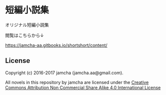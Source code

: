 #+OPTIONS: toc:nil
#+OPTIONS: \n:t

* 短編小説集
  オリジナル短編小説集

  閲覧はこちらから↓

  [[https://jamcha-aa.gitbooks.io/shortshort/content/]]



** License
Copyright (c) 2016-2017 jamcha (jamcha.aa@gmail.com).

All novels in this repository by jamcha are licensed under the [[http://creativecommons.org/licenses/by-nc-sa/4.0/deed][Creative Commons Attribution Non Commercial Share Alike 4.0 International License]]

[[http://creativecommons.org/licenses/by-nc-sa/4.0/deed][file:http://i.creativecommons.org/l/by-nc-sa/4.0/88x31.png]]
